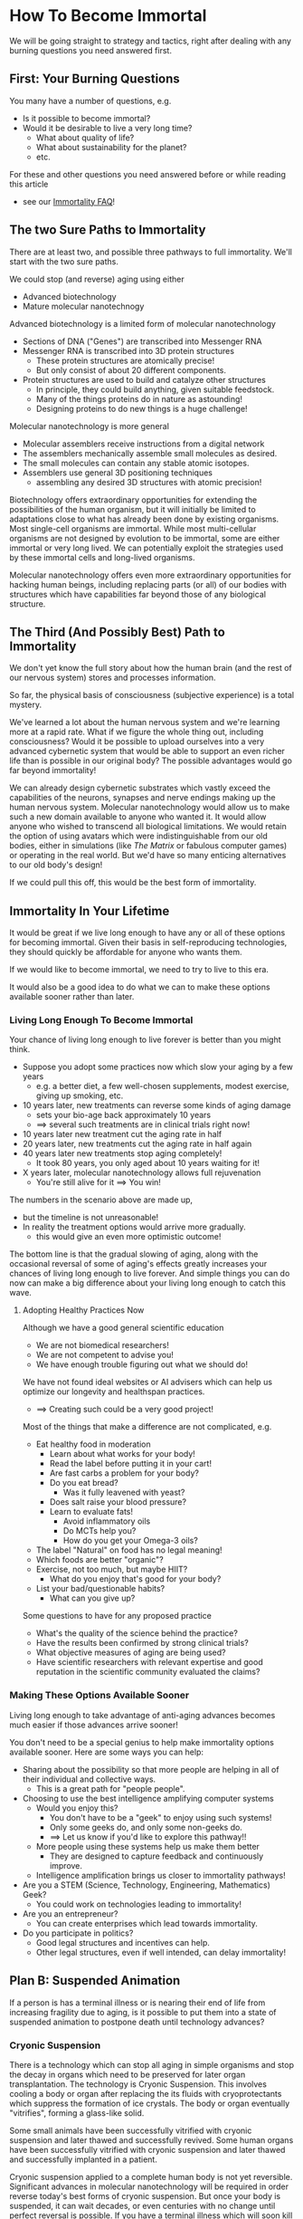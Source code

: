 * How To Become Immortal

We will be going straight to strategy and tactics, right after dealing
with any burning questions you need answered first.

** First: Your Burning Questions

You many have a number of questions, e.g.
- Is it possible to become immortal?
- Would it be desirable to live a very long time?
  - What about quality of life?
  - What about sustainability for the planet?
  - etc.

For these and other questions you need answered before or while
reading this article
- see our [[file:immortality-faq.org][Immortality FAQ]]!

** The two Sure Paths to Immortality

There are at least two, and possible three pathways to full
immortality.  We'll start with the two sure paths.

We could stop (and reverse) aging using either
- Advanced biotechnology
- Mature molecular nanotechnogy

Advanced biotechnology is a limited form of molecular nanotechnology
- Sections of DNA ("Genes") are transcribed into Messenger RNA
- Messenger RNA is transcribed into 3D protein structures
  - These protein structures are atomically precise!
  - But only consist of about 20 different components.
- Protein structures are used to build and catalyze other structures
  - In principle, they could build anything, given suitable feedstock.
  - Many of the things proteins do in nature as astounding!
  - Designing proteins to do new things is a huge challenge!

Molecular nanotechnology is more general
- Molecular assemblers receive instructions from a digital network
- The assemblers mechanically assemble small molecules as desired.
- The small molecules can contain any stable atomic isotopes.
- Assemblers use general 3D positioning techniques
  -  assembling any desired 3D structures with atomic precision!

Biotechnology offers extraordinary opportunities for extending the
possibilities of the human organism, but it will initially be limited
to adaptations close to what has already been done by existing
organisms.  Most single-cell organisms are immortal.  While most
multi-cellular organisms are not designed by evolution to be immortal,
some are either immortal or very long lived.  We can potentially
exploit the strategies used by these immortal cells and long-lived
organisms.

Molecular nanotechnology offers even more extraordinary opportunities
for hacking human beings, including replacing parts (or all) of our
bodies with structures which have capabilities far beyond those of any
biological structure.

** The Third (And Possibly Best) Path to Immortality

We don't yet know the full story about how the human brain (and the
rest of our nervous system) stores and processes information.

So far, the physical basis of consciousness (subjective experience) is
a total mystery.

We've learned a lot about the human nervous system and we're learning
more at a rapid rate.  What if we figure the whole thing out,
including consciousness?  Would it be possible to upload ourselves
into a very advanced cybernetic system that would be able to support
an even richer life than is possible in our original body?  The
possible advantages would go far beyond immortality!

We can already design cybernetic substrates which vastly exceed the
capabilities of the neurons, synapses and nerve endings making up the
human nervous system.  Molecular nanotechnology would allow us to make
such a new domain available to anyone who wanted it.  It would allow
anyone who wished to transcend all biological limitations.  We would
retain the option of using avatars which were indistinguishable from
our old bodies, either in simulations (like /The Matrix/ or fabulous
computer games) or operating in the real world.  But we'd have so many
enticing alternatives to our old body's design!

If we could pull this off, this would be the best form of immortality.

** Immortality In Your Lifetime

It would be great if we live long enough to have any or all of these
options for becoming immortal.  Given their basis in self-reproducing
technologies, they should quickly be affordable for anyone who wants
them.

If we would like to become immortal, we need to try to live to this
era.

It would also be a good idea to do what we can to make these options
available sooner rather than later.

*** Living Long Enough To Become Immortal

Your chance of living long enough to live forever is better than you
might think.

- Suppose you adopt some practices now which slow your aging by a few
  years
  - e.g. a better diet, a few well-chosen supplements, modest exercise,
    giving up smoking, etc.
- 10 years later, new treatments can reverse some kinds of aging damage
  - sets your bio-age back approximately 10 years
  - ==> several such treatments are in clinical trials right now!
- 10 years later new treatment cut the aging rate in half
- 20 years later, new treatments cut the aging rate in half again
- 40 years later new treatments stop aging completely!
  - It took 80 years, you only aged about 10 years waiting for it!
- X years later, molecular nanotechnology allows full rejuvenation
  - You're still alive for it ==> You win!

The numbers in the scenario above are made up,
- but the timeline is not unreasonable!
- In reality the treatment options would arrive more gradually.
  - this would give an even more optimistic outcome!

The bottom line is that the gradual slowing of aging, along with the
occasional reversal of some of aging's effects greatly increases your
chances of living long enough to live forever.  And simple things you
can do now can make a big difference about your living long enough to
catch this wave.

**** Adopting Healthy Practices Now

Although we have a good general scientific education
- We are not biomedical researchers!
- We are not competent to advise you!
- We have enough trouble figuring out what we should do!

We have not found ideal websites or AI advisers which can help us
optimize our longevity and healthspan practices.
- ==> Creating such could be a very good project!

Most of the things that make a difference are not complicated, e.g.
- Eat healthy food in moderation
  - Learn about what works for your body!
  - Read the label before putting it in your cart!
  - Are fast carbs a problem for your body?
  - Do you eat bread?
    - Was it fully leavened with yeast?
  - Does salt raise your blood pressure?
  - Learn to evaluate fats!
    - Avoid inflammatory oils
    - Do MCTs help you?
    - How do you get your Omega-3 oils?
- The label "Natural" on food has no legal meaning!
- Which foods are better "organic"?
- Exercise, not too much, but maybe HIIT?
  - What do you enjoy that's good for your body?
- List your bad/questionable habits?
  - What can you give up?

Some questions to have for any proposed practice
- What's the quality of the science behind the practice?
- Have the results been confirmed by strong clinical trials?
- What objective measures of aging are being used?
- Have scientific researchers with relevant expertise and good
  reputation in the scientific community evaluated the claims?

*** Making These Options Available Sooner

Living long enough to take advantage of anti-aging advances becomes
much easier if those advances arrive sooner!

You don't need to be a special genius to help make immortality options
available sooner.  Here are some ways you can help:
- Sharing about the possibility so that more people are helping in all
  of their individual and collective ways.
  - This is a great path for "people people".
- Choosing to use the best intelligence amplifying computer systems
  - Would you enjoy this?
    - You don't have to be a "geek" to enjoy using such systems!
    - Only some geeks do, and only some non-geeks do.
    - ==> Let us know if you'd like to explore this pathway!!
  - More people using these systems help us make them better
    - They are designed to capture feedback and continuously improve.
  - Intelligence amplification brings us closer to immortality pathways!
- Are you a STEM (Science, Technology, Engineering, Mathematics) Geek?
  - You could work on technologies leading to immortality!
- Are you an entrepreneur?
  - You can create enterprises which lead towards immortality.
- Do you participate in politics?
  - Good legal structures and incentives can help.
  - Other legal structures, even if well intended, can delay immortality!

** Plan B: Suspended Animation

If a person is has a terminal illness or is nearing their end of life
from increasing fragility due to aging, is it possible to put them
into a state of suspended animation to postpone death until technology
advances?

*** Cryonic Suspension

There is a technology which can stop all aging in simple organisms and
stop the decay in organs which need to be preserved for later organ
transplantation.  The technology is Cryonic Suspension.  This involves
cooling a body or organ after replacing the its fluids with
cryoprotectants which suppress the formation of ice crystals.  The
body or organ eventually "vitrifies", forming a glass-like solid.

Some small animals have been successfully vitrified with cryonic
suspension and later thawed and successfully revived.  Some human
organs have been successfully vitrified with cryonic suspension and
later thawed and successfully implanted in a patient.

Cryonic suspension applied to a complete human body is not yet
reversible.  Significant advances in molecular nanotechnology will be
required in order reverse today's best forms of cryonic suspension.
But once your body is suspended, it can wait decades, or even
centuries with no change until perfect reversal is possible.  If you
have a terminal illness which will soon kill you, cryonic suspension
could be a desirable option.  Any molecular nanotechnology good enough
to revive you should also be good enough to restore your health and
rejuvenate you.

Current laws in all countries consider a person who has been
cryonically suspended to be dead.  Anyone who cryonically suspended a
terminally ill person would be prosecuted for murder, even if the
patient requested the procedure.  But times are changing.  Many
countries and US States now allow assisted suicide for people with
terminal conditions.  Cryonic suspension is not currently a legal
option.

Possible new legal framework:
- Allow cryonic suspension whenever assisted suicide would be allowed.
- Establish legal rights for the suspended person.
- Regulate cryonic suspension and subsequent storage of the body as a
  medical procedure which must maximize the potential for revivification.
  - Note: Long-term storage of cryonically suspended patients is
    /cheaper/ than current procedures which marginally extend the life
    of terminally ill patients.  It can be funded with a modest life
    insurance policy!
- ==> Would you like to help establish such a legal framework in your
  country, state or province?

Several not-for-profit companies currently offer Cryonic Suspension
and storage for people interested in immortality even though the
procedure cannot be applied until the patient is declared dead!  Why
do some people arrange for such a service?  People are declared dead
when current technology can't revive them.  Could future molecular
nanotechnology revive a person who was suspended shortly after current
medical practice would consider them dead?  Perhaps so!  If future
technology can revive, restore and rejuvenate them, they win.  If not,
they've lost nothing.

Possible future technology might be able to do a lot, provided the
information present in the cells of our nervous system is not
destroyed.  Loss of information happens in minutes at body
temperature.  Yet people have been revived, apparently unharmed, after
more than an hour when their body temperature was lowered by cold
water.

*** Alternative Methods For Suspended Animation

Many organisms can hybernate, either slowing or completely stopping
aging processes.  Some small animals can freeze solid, stopping aging
completely, and then resume normal life when they thaw.

It seems reasonable that before any of our technologies are able to
rejuvenate people we may learn how to put people in a state of
hibernation or in a state allowing reversible freezing.

It will be important to have legal options ready as soon as any such
technologies are close to being available.

*** Cultural and Legal Change is Essential

There can be a significant delay between when an option is technically
available and when it is recognized as a valid option by society and
the law.

If we want to have the possibility of avoiding death we will need to
ensure that society and the law respect our right to make our own
choices regarding end-of-life options.
